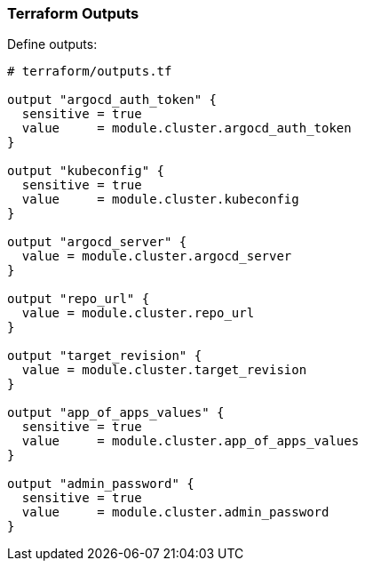 === Terraform Outputs


Define outputs:

```hcl
# terraform/outputs.tf

output "argocd_auth_token" {
  sensitive = true
  value     = module.cluster.argocd_auth_token
}

output "kubeconfig" {
  sensitive = true
  value     = module.cluster.kubeconfig
}

output "argocd_server" {
  value = module.cluster.argocd_server
}

output "repo_url" {
  value = module.cluster.repo_url
}

output "target_revision" {
  value = module.cluster.target_revision
}

output "app_of_apps_values" {
  sensitive = true
  value     = module.cluster.app_of_apps_values
}

output "admin_password" {
  sensitive = true
  value     = module.cluster.admin_password
}
```
